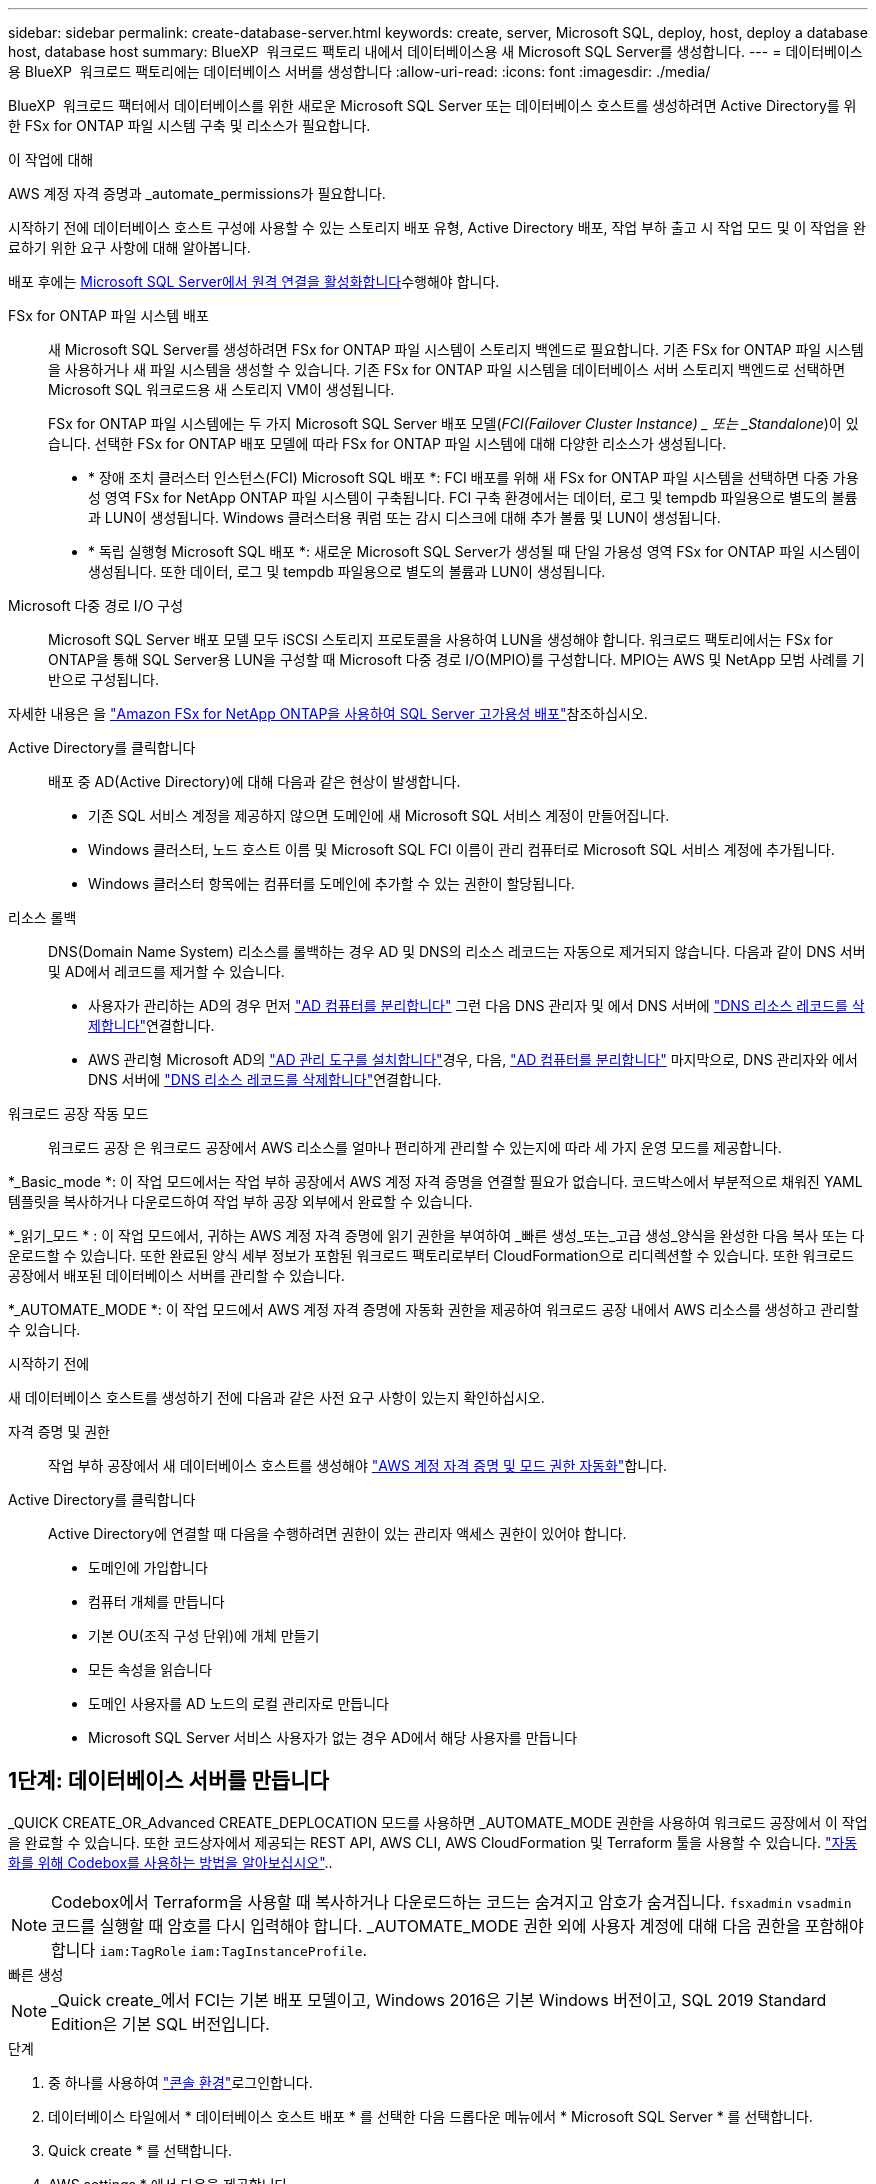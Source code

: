 ---
sidebar: sidebar 
permalink: create-database-server.html 
keywords: create, server, Microsoft SQL, deploy, host, deploy a database host, database host 
summary: BlueXP  워크로드 팩토리 내에서 데이터베이스용 새 Microsoft SQL Server를 생성합니다. 
---
= 데이터베이스용 BlueXP  워크로드 팩토리에는 데이터베이스 서버를 생성합니다
:allow-uri-read: 
:icons: font
:imagesdir: ./media/


[role="lead"]
BlueXP  워크로드 팩터에서 데이터베이스를 위한 새로운 Microsoft SQL Server 또는 데이터베이스 호스트를 생성하려면 Active Directory를 위한 FSx for ONTAP 파일 시스템 구축 및 리소스가 필요합니다.

.이 작업에 대해
AWS 계정 자격 증명과 _automate_permissions가 필요합니다.

시작하기 전에 데이터베이스 호스트 구성에 사용할 수 있는 스토리지 배포 유형, Active Directory 배포, 작업 부하 출고 시 작업 모드 및 이 작업을 완료하기 위한 요구 사항에 대해 알아봅니다.

배포 후에는 <<2단계: Microsoft SQL Server에서 원격 연결을 사용하도록 설정합니다,Microsoft SQL Server에서 원격 연결을 활성화합니다>>수행해야 합니다.

FSx for ONTAP 파일 시스템 배포:: 새 Microsoft SQL Server를 생성하려면 FSx for ONTAP 파일 시스템이 스토리지 백엔드로 필요합니다. 기존 FSx for ONTAP 파일 시스템을 사용하거나 새 파일 시스템을 생성할 수 있습니다. 기존 FSx for ONTAP 파일 시스템을 데이터베이스 서버 스토리지 백엔드로 선택하면 Microsoft SQL 워크로드용 새 스토리지 VM이 생성됩니다.
+
--
FSx for ONTAP 파일 시스템에는 두 가지 Microsoft SQL Server 배포 모델(_FCI(Failover Cluster Instance) _ 또는 _Standalone_)이 있습니다. 선택한 FSx for ONTAP 배포 모델에 따라 FSx for ONTAP 파일 시스템에 대해 다양한 리소스가 생성됩니다.

* * 장애 조치 클러스터 인스턴스(FCI) Microsoft SQL 배포 *: FCI 배포를 위해 새 FSx for ONTAP 파일 시스템을 선택하면 다중 가용성 영역 FSx for NetApp ONTAP 파일 시스템이 구축됩니다. FCI 구축 환경에서는 데이터, 로그 및 tempdb 파일용으로 별도의 볼륨과 LUN이 생성됩니다. Windows 클러스터용 쿼럼 또는 감시 디스크에 대해 추가 볼륨 및 LUN이 생성됩니다.
* * 독립 실행형 Microsoft SQL 배포 *: 새로운 Microsoft SQL Server가 생성될 때 단일 가용성 영역 FSx for ONTAP 파일 시스템이 생성됩니다. 또한 데이터, 로그 및 tempdb 파일용으로 별도의 볼륨과 LUN이 생성됩니다.


--
Microsoft 다중 경로 I/O 구성:: Microsoft SQL Server 배포 모델 모두 iSCSI 스토리지 프로토콜을 사용하여 LUN을 생성해야 합니다. 워크로드 팩토리에서는 FSx for ONTAP을 통해 SQL Server용 LUN을 구성할 때 Microsoft 다중 경로 I/O(MPIO)를 구성합니다. MPIO는 AWS 및 NetApp 모범 사례를 기반으로 구성됩니다.


자세한 내용은 을 link:https://aws.amazon.com/blogs/modernizing-with-aws/sql-server-high-availability-amazon-fsx-for-netapp-ontap/["Amazon FSx for NetApp ONTAP을 사용하여 SQL Server 고가용성 배포"^]참조하십시오.

Active Directory를 클릭합니다:: 배포 중 AD(Active Directory)에 대해 다음과 같은 현상이 발생합니다.
+
--
* 기존 SQL 서비스 계정을 제공하지 않으면 도메인에 새 Microsoft SQL 서비스 계정이 만들어집니다.
* Windows 클러스터, 노드 호스트 이름 및 Microsoft SQL FCI 이름이 관리 컴퓨터로 Microsoft SQL 서비스 계정에 추가됩니다.
* Windows 클러스터 항목에는 컴퓨터를 도메인에 추가할 수 있는 권한이 할당됩니다.


--
리소스 롤백:: DNS(Domain Name System) 리소스를 롤백하는 경우 AD 및 DNS의 리소스 레코드는 자동으로 제거되지 않습니다. 다음과 같이 DNS 서버 및 AD에서 레코드를 제거할 수 있습니다.
+
--
* 사용자가 관리하는 AD의 경우 먼저 link:https://learn.microsoft.com/en-us/powershell/module/activedirectory/remove-adcomputer?view=windowsserver2022-ps["AD 컴퓨터를 분리합니다"^] 그런 다음 DNS 관리자 및 에서 DNS 서버에 link:https://learn.microsoft.com/en-us/windows-server/networking/technologies/ipam/delete-dns-resource-records["DNS 리소스 레코드를 삭제합니다"^]연결합니다.
* AWS 관리형 Microsoft AD의 link:https://docs.aws.amazon.com/directoryservice/latest/admin-guide/ms_ad_install_ad_tools.html["AD 관리 도구를 설치합니다"^]경우, 다음, link:https://learn.microsoft.com/en-us/powershell/module/activedirectory/remove-adcomputer?view=windowsserver2022-ps["AD 컴퓨터를 분리합니다"^] 마지막으로, DNS 관리자와 에서 DNS 서버에 link:https://learn.microsoft.com/en-us/windows-server/networking/technologies/ipam/delete-dns-resource-records["DNS 리소스 레코드를 삭제합니다"^]연결합니다.


--
워크로드 공장 작동 모드:: 워크로드 공장 은 워크로드 공장에서 AWS 리소스를 얼마나 편리하게 관리할 수 있는지에 따라 세 가지 운영 모드를 제공합니다.


*_Basic_mode *: 이 작업 모드에서는 작업 부하 공장에서 AWS 계정 자격 증명을 연결할 필요가 없습니다. 코드박스에서 부분적으로 채워진 YAML 템플릿을 복사하거나 다운로드하여 작업 부하 공장 외부에서 완료할 수 있습니다.

*_읽기_모드 * : 이 작업 모드에서, 귀하는 AWS 계정 자격 증명에 읽기 권한을 부여하여 _빠른 생성_또는_고급 생성_양식을 완성한 다음 복사 또는 다운로드할 수 있습니다. 또한 완료된 양식 세부 정보가 포함된 워크로드 팩토리로부터 CloudFormation으로 리디렉션할 수 있습니다. 또한 워크로드 공장에서 배포된 데이터베이스 서버를 관리할 수 있습니다.

*_AUTOMATE_MODE *: 이 작업 모드에서 AWS 계정 자격 증명에 자동화 권한을 제공하여 워크로드 공장 내에서 AWS 리소스를 생성하고 관리할 수 있습니다.

.시작하기 전에
새 데이터베이스 호스트를 생성하기 전에 다음과 같은 사전 요구 사항이 있는지 확인하십시오.

자격 증명 및 권한:: 작업 부하 공장에서 새 데이터베이스 호스트를 생성해야 link:https://docs.netapp.com/us-en/workload-setup-admin/add-credentials.html["AWS 계정 자격 증명 및 모드 권한 자동화"^]합니다.
Active Directory를 클릭합니다:: Active Directory에 연결할 때 다음을 수행하려면 권한이 있는 관리자 액세스 권한이 있어야 합니다.
+
--
* 도메인에 가입합니다
* 컴퓨터 개체를 만듭니다
* 기본 OU(조직 구성 단위)에 개체 만들기
* 모든 속성을 읽습니다
* 도메인 사용자를 AD 노드의 로컬 관리자로 만듭니다
* Microsoft SQL Server 서비스 사용자가 없는 경우 AD에서 해당 사용자를 만듭니다


--




== 1단계: 데이터베이스 서버를 만듭니다

_QUICK CREATE_OR_Advanced CREATE_DEPLOCATION 모드를 사용하면 _AUTOMATE_MODE 권한을 사용하여 워크로드 공장에서 이 작업을 완료할 수 있습니다. 또한 코드상자에서 제공되는 REST API, AWS CLI, AWS CloudFormation 및 Terraform 툴을 사용할 수 있습니다. link:https://docs.netapp.com/us-en/workload-setup-admin/use-codebox.html#how-to-use-codebox["자동화를 위해 Codebox를 사용하는 방법을 알아보십시오"^]..


NOTE: Codebox에서 Terraform을 사용할 때 복사하거나 다운로드하는 코드는 숨겨지고 암호가 숨겨집니다. `fsxadmin` `vsadmin` 코드를 실행할 때 암호를 다시 입력해야 합니다. _AUTOMATE_MODE 권한 외에 사용자 계정에 대해 다음 권한을 포함해야 합니다 `iam:TagRole` `iam:TagInstanceProfile`.

[role="tabbed-block"]
====
.빠른 생성
--

NOTE: _Quick create_에서 FCI는 기본 배포 모델이고, Windows 2016은 기본 Windows 버전이고, SQL 2019 Standard Edition은 기본 SQL 버전입니다.

.단계
. 중 하나를 사용하여 link:https://docs.netapp.com/us-en/workload-setup-admin/console-experiences.html["콘솔 환경"^]로그인합니다.
. 데이터베이스 타일에서 * 데이터베이스 호스트 배포 * 를 선택한 다음 드롭다운 메뉴에서 * Microsoft SQL Server * 를 선택합니다.
. Quick create * 를 선택합니다.
. AWS settings * 에서 다음을 제공합니다.
+
.. * AWS 자격 증명 *: 새 데이터베이스 호스트를 배포하려면 자동화 권한이 있는 AWS 자격 증명을 선택합니다.
+
AWS 자격 증명을 _automate_permissions 로 설정하면 워크로드 공장 내에서 AWS 계정에서 새 데이터베이스 호스트를 구축하고 관리할 수 있습니다.

+
read_permissions를 포함한 AWS 자격 증명을 통해 워크로드 공장에서 AWS CloudFormation 콘솔에서 사용할 CloudFormation 템플릿을 생성할 수 있습니다.

+
작업 부하 공장에서 연결된 AWS 자격 증명이 없고 작업 부하 공장에서 새 서버를 생성하려면 * 옵션 1 * 을 따라 자격 증명 페이지로 이동합니다. 데이터베이스 워크로드에 대해 _AUTOMATE_MODE에 필요한 자격 증명 및 권한을 수동으로 추가합니다.

+
AWS CloudFormation에서 배포할 전체 YAML 파일 템플릿을 다운로드할 수 있도록 워크로드 팩토리에서의 새 서버 만들기 양식을 작성하려면 * 옵션 2 * 를 따라 AWS CloudFormation 내에서 새 서버를 만드는 데 필요한 권한이 있는지 확인하십시오. 데이터베이스 워크로드에 대해 _READ_MODE에 필요한 자격 증명 및 권한을 수동으로 추가합니다.

+
필요한 경우 코드박스에서 부분적으로 완성된 YAML 파일 템플릿을 다운로드하여 자격 증명이나 권한 없이 워크로드 팩토리 외부에 스택을 만들 수 있습니다. 코드 상자의 드롭다운에서 * CloudFormation * 을 선택하여 YAML 파일을 다운로드합니다.

.. * 지역 및 VPC *: 지역 및 VPC 네트워크를 선택합니다.
+
기존 인터페이스 끝점에 대한 보안 그룹이 선택한 서브넷에 대한 HTTPS(443) 프로토콜에 대한 액세스를 허용하는지 확인합니다.

+
AWS 서비스 인터페이스 엔드포인트(SQS, FSx, EC2, CloudWatch, CloudFormation, SSM) 및 S3 게이트웨이 끝점이 없으면 배포 중에 생성됩니다.

+
VPC DNS 속성이 `EnableDnsSupport` `EnableDnsHostnames` 로 설정되어 있지 않은 경우 엔드포인트 주소 확인을 사용하도록 수정됩니다. `true`

.. * 가용 영역 *: 장애 조치 클러스터 인스턴스(FCI) 배포 모델에 따라 가용 영역 및 서브넷을 선택합니다.
+

NOTE: FCI 구축은 MAZ(Multiple Availability Zone) FSx for ONTAP 구성에서만 지원됩니다.

+
... 클러스터 구성 - 노드 1 * 필드의 * 가용성 영역 * 드롭다운 메뉴에서 MAZ FSx for ONTAP 구성에 대한 기본 사용 가능 영역을 선택하고 * 서브넷 * 드롭다운 메뉴에서 기본 사용 가능 영역의 서브넷을 선택합니다.
... 클러스터 구성 - 노드 2 * 필드에서 * 가용성 영역 * 드롭다운 메뉴에서 MAZ FSx for ONTAP 구성에 대한 보조 가용성 영역을 선택하고 * 서브넷 * 드롭다운 메뉴에서 보조 가용성 영역의 서브넷을 선택합니다.




. 응용 프로그램 설정 * 에서 * 데이터베이스 자격 증명 * 에 대한 사용자 이름과 암호를 입력합니다.
. 연결 * 에서 다음을 제공합니다.
+
.. * 키 쌍 * : 키 쌍을 선택합니다.
.. * Active Directory *:
+
... 도메인 이름 * 필드에서 도메인의 이름을 선택하거나 입력합니다.
+
.... AWS에서 관리하는 Active Directory의 경우 도메인 이름이 드롭다운 메뉴에 나타납니다.
.... 사용자 관리 Active Directory의 경우 * 검색 및 추가 * 필드에 이름을 입력하고 * 추가 * 를 클릭합니다.


... DNS 주소 * 필드에 도메인의 DNS IP 주소를 입력합니다. 최대 3개의 IP 주소를 추가할 수 있습니다.
+
AWS에서 관리하는 Active Directory의 경우 DNS IP 주소가 드롭다운 메뉴에 나타납니다.

... 사용자 이름 * 필드에 Active Directory 도메인의 사용자 이름을 입력합니다.
... 암호 * 필드에 Active Directory 도메인의 암호를 입력합니다.




. 인프라 설정 * 에서 다음을 제공합니다.
+
.. * FSx for ONTAP 시스템 *: 새로운 FSx for ONTAP 파일 시스템을 생성하거나 기존 FSx for ONTAP 파일 시스템을 사용하십시오.
+
... * 새 FSx for ONTAP 생성 *: 사용자 이름과 암호를 입력합니다.
+
새로운 FSx for ONTAP 파일 시스템은 설치 시간을 30분 이상 추가할 수 있습니다.

... * 기존 FSx for ONTAP 선택 *: 드롭다운 메뉴에서 ONTAP용 FSx 이름을 선택하고 파일 시스템의 사용자 이름과 암호를 입력합니다.
+
기존 FSx for ONTAP 파일 시스템의 경우 다음을 확인하십시오.

+
**** FSx for ONTAP에 연결된 라우팅 그룹을 사용하면 서브넷으로의 경로를 배포에 사용할 수 있습니다.
**** 보안 그룹은 배포에 사용되는 서브넷, 특히 HTTPS(443) 및 iSCSI(3260) TCP 포트의 트래픽을 허용합니다.




.. * 데이터 드라이브 크기 * : 데이터 드라이브 용량을 입력하고 용량 단위를 선택하십시오.


. 요약:
+
.. * 기본 미리보기 *: 빠른 생성으로 설정된 기본 설정을 검토합니다.
.. *예상 비용*: 표시된 리소스를 배포할 때 발생할 수 있는 예상 비용을 제공합니다.


. Create * 를 클릭합니다.
+
또는 이러한 기본 설정을 지금 변경하려면 고급 만들기를 사용하여 데이터베이스 서버를 만듭니다.

+
나중에 호스트를 배포하려면 * Save configuration * 을 선택할 수도 있습니다.



--
.고급 만들기
--
.단계
. 중 하나를 사용하여 link:https://docs.netapp.com/us-en/workload-setup-admin/console-experiences.html["콘솔 환경"^]로그인합니다.
. 데이터베이스 타일에서 * 데이터베이스 호스트 배포 * 를 선택한 다음 드롭다운 메뉴에서 * Microsoft SQL Server * 를 선택합니다.
. Advanced create * 를 선택합니다.
. 배포 모델 * 의 경우 * 장애 조치 클러스터 인스턴스 * 또는 * 단일 인스턴스 * 를 선택합니다.
. AWS settings * 에서 다음을 제공합니다.
+
.. * AWS 자격 증명 *: 새 데이터베이스 호스트를 배포하려면 자동화 권한이 있는 AWS 자격 증명을 선택합니다.
+
AWS 자격 증명을 _automate_permissions 로 설정하면 워크로드 공장 내에서 AWS 계정에서 새 데이터베이스 호스트를 구축하고 관리할 수 있습니다.

+
read_permissions를 포함한 AWS 자격 증명을 통해 워크로드 공장에서 AWS CloudFormation 콘솔에서 사용할 CloudFormation 템플릿을 생성할 수 있습니다.

+
작업 부하 공장에서 연결된 AWS 자격 증명이 없고 작업 부하 공장에서 새 서버를 생성하려면 * 옵션 1 * 을 따라 자격 증명 페이지로 이동합니다. 데이터베이스 워크로드에 대해 _AUTOMATE_MODE에 필요한 자격 증명 및 권한을 수동으로 추가합니다.

+
AWS CloudFormation에서 배포할 전체 YAML 파일 템플릿을 다운로드할 수 있도록 워크로드 팩토리에서의 새 서버 만들기 양식을 작성하려면 * 옵션 2 * 를 따라 AWS CloudFormation 내에서 새 서버를 만드는 데 필요한 권한이 있는지 확인하십시오. 데이터베이스 워크로드에 대해 _READ_MODE에 필요한 자격 증명 및 권한을 수동으로 추가합니다.

+
필요한 경우 코드박스에서 부분적으로 완성된 YAML 파일 템플릿을 다운로드하여 자격 증명이나 권한 없이 워크로드 팩토리 외부에 스택을 만들 수 있습니다. 코드 상자의 드롭다운에서 * CloudFormation * 을 선택하여 YAML 파일을 다운로드합니다.

.. * 지역 및 VPC *: 지역 및 VPC 네트워크를 선택합니다.
+
기존 인터페이스 끝점에 대한 보안 그룹이 선택한 서브넷에 대한 HTTPS(443) 프로토콜에 대한 액세스를 허용하는지 확인합니다.

+
AWS 서비스 인터페이스 엔드포인트(SQS, FSx, EC2, CloudWatch, Cloud Formation, SSM) 및 S3 게이트웨이 끝점은 배포 중에 찾을 수 없는 경우 생성됩니다.

+
VPC DNS 속성 `EnableDnsSupport` 및 `EnableDnsHostnames` 이(가) 으로 설정되어 있지 않은 경우 엔드포인트 주소 확인을 사용하도록 수정됩니다. `true`

.. * 가용 영역 *: 선택한 배포 모델에 따라 가용 영역 및 서브넷을 선택합니다.
+

NOTE: FCI 구축은 MAZ(Multiple Availability Zone) FSx for ONTAP 구성에서만 지원됩니다.

+
서브넷은 고가용성을 위해 동일한 경로 테이블을 공유해서는 안 됩니다.

+
경우에 따라 다릅니다::
+
--
... Cluster configuration - Node 1 * 필드의 드롭다운 메뉴에서 * Availability zone * 의 가용 영역을 선택하고 * Subnet * 드롭다운 메뉴에서 서브넷을 선택합니다.


--
FCI 배포를 위한 것입니다::
+
--
... 클러스터 구성 - 노드 1 * 필드의 * 가용성 영역 * 드롭다운 메뉴에서 MAZ FSx for ONTAP 구성에 대한 기본 사용 가능 영역을 선택하고 * 서브넷 * 드롭다운 메뉴에서 기본 사용 가능 영역의 서브넷을 선택합니다.
... 클러스터 구성 - 노드 2 * 필드에서 * 가용성 영역 * 드롭다운 메뉴에서 MAZ FSx for ONTAP 구성에 대한 보조 가용성 영역을 선택하고 * 서브넷 * 드롭다운 메뉴에서 보조 가용성 영역의 서브넷을 선택합니다.


--


.. * 보안 그룹 *: 기존 보안 그룹을 선택하거나 새 보안 그룹을 만듭니다.
+
새 서버 배포 중에 세 개의 보안 그룹이 SQL 노드(EC2 인스턴스)에 연결됩니다.

+
... 노드에서 Microsoft SQL 및 Windows 클러스터 통신에 필요한 포트 및 프로토콜을 지원하기 위한 워크로드 보안 그룹이 생성됩니다.
... AWS에서 관리하는 Active Directory의 경우 디렉터리 서비스에 연결된 보안 그룹이 Microsoft SQL 노드에 자동으로 추가되어 Active Directory와 통신할 수 있습니다.
... 기존 FSx for ONTAP 파일 시스템의 경우 연결된 보안 그룹이 SQL 노드에 자동으로 추가되어 파일 시스템과의 통신이 가능합니다. 새 FSx for ONTAP 시스템이 생성되면 FSx for ONTAP 파일 시스템에 대한 새 보안 그룹이 생성되고 동일한 보안 그룹도 SQL 노드에 연결됩니다.
+
사용자 관리 Active Directory의 경우 AD 인스턴스에 구성된 보안 그룹이 배포에 사용되는 서브넷의 트래픽을 허용하는지 확인합니다. 보안 그룹은 Microsoft SQL용 EC2 인스턴스가 구성된 서브넷에서 Active Directory 도메인 컨트롤러와의 통신을 허용해야 합니다.





. 응용 프로그램 설정 * 에서 다음을 제공합니다.
+
.. SQL Server 설치 유형 * 에서 * 라이센스 포함 AMI * 또는 * 사용자 지정 AMI 사용 * 을 선택합니다.
+
... 라이센스 포함 AMI * 를 선택한 경우 다음을 제공합니다.
+
.... * 운영 체제 *: * Windows server 2016 *, * Windows server 2019 * 또는 * Windows server 2022 * 를 선택합니다.
.... * 데이터베이스 버전 *: * SQL Server Standard Edition * 또는 * SQL Server Enterprise Edition * 을 선택합니다.
.... * 데이터베이스 버전 *: * SQL Server 2016 *, * SQL Server 2019 * 또는 * SQL Server 2022 * 를 선택합니다.
.... * SQL Server AMI *: 드롭다운 메뉴에서 SQL Server AMI를 선택합니다.


... 사용자 정의 AMI 사용 * 을 선택한 경우 드롭다운 메뉴에서 AMI를 선택합니다.


.. * SQL Server 데이터 정렬 *: 서버에 대한 데이터 정렬 세트를 선택합니다.
+

NOTE: 선택한 데이터 정렬 집합이 설치에 호환되지 않는 경우 기본 데이터 정렬 "SQL_Latin1_General_CP1_CI_AS"를 선택하는 것이 좋습니다.

.. * 데이터베이스 이름 *: 데이터베이스 클러스터 이름을 입력합니다.
.. * 데이터베이스 자격 증명 *: 새 서비스 계정에 대한 사용자 이름과 암호를 입력하거나 Active Directory에서 기존 서비스 계정 자격 증명을 사용합니다.


. 연결 * 에서 다음을 제공합니다.
+
.. * 키 쌍 *: 인스턴스에 안전하게 연결할 키 쌍을 선택하십시오.
.. * Active Directory *: 다음과 같은 Active Directory 세부 정보를 제공합니다.
+
... 도메인 이름 * 필드에서 도메인의 이름을 선택하거나 입력합니다.
+
.... AWS에서 관리하는 Active Directory의 경우 도메인 이름이 드롭다운 메뉴에 나타납니다.
.... 사용자 관리 Active Directory의 경우 * 검색 및 추가 * 필드에 이름을 입력하고 * 추가 * 를 클릭합니다.


... DNS 주소 * 필드에 도메인의 DNS IP 주소를 입력합니다. 최대 3개의 IP 주소를 추가할 수 있습니다.
+
AWS에서 관리하는 Active Directory의 경우 DNS IP 주소가 드롭다운 메뉴에 나타납니다.

... 사용자 이름 * 필드에 Active Directory 도메인의 사용자 이름을 입력합니다.
... 암호 * 필드에 Active Directory 도메인의 암호를 입력합니다.




. 인프라 설정 * 에서 다음을 제공합니다.
+
.. * DB 인스턴스 유형 *: 드롭다운 메뉴에서 데이터베이스 인스턴스 유형을 선택합니다.
.. * FSx for ONTAP 시스템 *: 새로운 FSx for ONTAP 파일 시스템을 생성하거나 기존 FSx for ONTAP 파일 시스템을 사용하십시오.
+
... * 새 FSx for ONTAP 생성 *: 사용자 이름과 암호를 입력합니다.
+
새로운 FSx for ONTAP 파일 시스템은 설치 시간을 30분 이상 추가할 수 있습니다.

... * 기존 FSx for ONTAP 선택 *: 드롭다운 메뉴에서 ONTAP용 FSx 이름을 선택하고 파일 시스템의 사용자 이름과 암호를 입력합니다.
+
기존 FSx for ONTAP 파일 시스템의 경우 다음을 확인하십시오.

+
**** FSx for ONTAP에 연결된 라우팅 그룹을 사용하면 서브넷으로의 경로를 배포에 사용할 수 있습니다.
**** 보안 그룹은 배포에 사용되는 서브넷, 특히 HTTPS(443) 및 iSCSI(3260) TCP 포트의 트래픽을 허용합니다.




.. * 스냅샷 정책 *: 기본적으로 활성화됩니다. 스냅샷은 매일 생성되며 보존 기간은 7일입니다.
+
스냅샷은 SQL 워크로드용으로 생성된 볼륨에 할당됩니다.

.. * 데이터 드라이브 크기 * : 데이터 드라이브 용량을 입력하고 용량 단위를 선택하십시오.
.. * 프로비저닝된 IOPS *: * 자동 * 또는 * 사용자 프로비저닝 * 을 선택합니다. User-provisioned * 를 선택한 경우 IOPS 값을 입력합니다.
.. * 처리량 용량 *: 드롭다운 메뉴에서 처리량 용량을 선택합니다.
+
일부 지역에서는 4Gbps의 처리량 용량을 선택할 수 있습니다. 4Gbps의 처리량 용량을 프로비저닝하려면 FSx for ONTAP 파일 시스템을 최소 5,120GiB의 SSD 스토리지 용량과 160,000 SSD IOPS로 구성해야 합니다.

.. * 암호화 *: 계정에서 키를 선택하거나 다른 계정의 키를 선택합니다. 다른 계정의 암호화 키 ARN을 입력해야 합니다.
+
FSx for ONTAP 사용자 지정 암호화 키는 서비스 적용 가능성을 기준으로 나열되지 않습니다. 적절한 FSx 암호화 키를 선택합니다. FSx가 아닌 암호화 키로 인해 서버 생성 오류가 발생합니다.

+
AWS 관리 키는 서비스 적용 가능성에 따라 필터링됩니다.

.. * 태그 * : 선택적으로 최대 40개의 태그를 추가할 수 있습니다.
.. * Simple Notification Service *: 드롭다운 메뉴에서 Microsoft SQL Server에 대한 SNS 항목을 선택하여 이 구성에 대해 SNS(Simple Notification Service)를 활성화할 수 있습니다.
+
... Simple Notification Service를 활성화합니다.
... 드롭다운 메뉴에서 ARN을 선택합니다.


.. * CloudWatch 모니터링 *: 필요에 따라 CloudWatch 모니터링을 활성화할 수 있습니다.
+
오류가 발생할 경우 디버깅을 위해 CloudWatch를 사용하도록 설정하는 것이 좋습니다. AWS CloudFormation 콘솔에 나타나는 이벤트는 상위 수준이며 근본 원인을 지정하지 않습니다. 모든 상세 로그는 `C:\cfn\logs` EC2 인스턴스의 폴더에 저장됩니다.

+
CloudWatch에서 스택의 이름으로 로그 그룹이 생성됩니다. 모든 유효성 검사 노드 및 SQL 노드의 로그 스트림이 로그 그룹 아래에 나타납니다. CloudWatch는 스크립트 진행 상황을 보여 주며 배포 실패 여부와 시기를 이해하는 데 도움이 되는 정보를 제공합니다.

.. * 리소스 롤백 *: 이 기능은 현재 지원되지 않습니다.


. 요약
+
.. *예상 비용*: 표시된 리소스를 배포할 때 발생할 수 있는 예상 비용을 제공합니다.


. Create * 를 클릭하여 새 데이터베이스 호스트를 배포합니다.
+
또는 구성을 저장할 수 있습니다.



--
====


== 2단계: Microsoft SQL Server에서 원격 연결을 사용하도록 설정합니다

서버 배포 후 워크로드 팩토리얼은 Microsoft SQL Server에서 원격 연결을 활성화하지 않습니다. 원격 연결을 활성화하려면 다음 단계를 완료하십시오.

.단계
. NTLM에 컴퓨터 ID를 사용하려면 Microsoft 설명서의 을 link:https://learn.microsoft.com/en-us/previous-versions/windows/it-pro/windows-10/security/threat-protection/security-policy-settings/network-security-allow-local-system-to-use-computer-identity-for-ntlm["네트워크 보안: 로컬 시스템에서 NTLM에 컴퓨터 ID를 사용하도록 허용합니다"^] 참조하십시오.
. Microsoft 설명서의 을 참조하여 동적 포트 구성을 link:https://learn.microsoft.com/en-us/troubleshoot/sql/database-engine/connect/network-related-or-instance-specific-error-occurred-while-establishing-connection["SQL Server에 연결하는 동안 네트워크 관련 오류 또는 인스턴스 관련 오류가 발생했습니다"] 확인합니다.
. 보안 그룹에 필요한 클라이언트 IP 또는 서브넷을 허용합니다.


.다음 단계
이제 가능합니다 link:create-database.html["데이터베이스를 위한 BlueXP  워크로드 팩토리에 데이터베이스를 생성합니다"].

